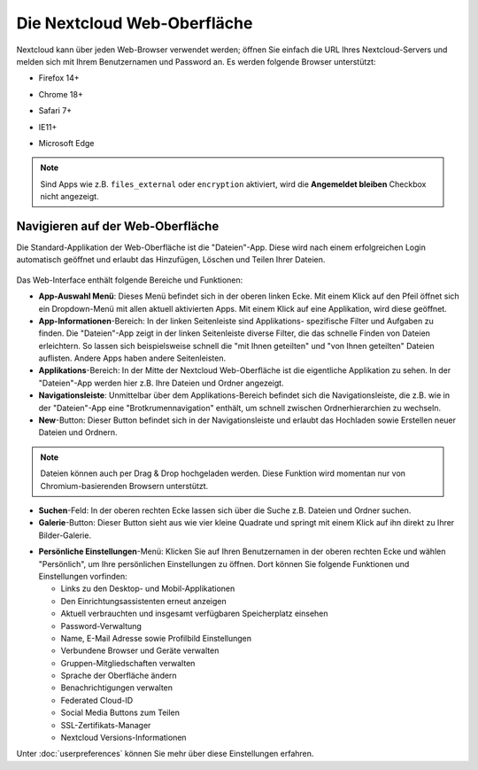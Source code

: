 ============================
Die Nextcloud Web-Oberfläche
============================

Nextcloud kann über jeden Web-Browser verwendet werden; öffnen Sie einfach die URL
Ihres Nextcloud-Servers und melden sich mit Ihrem Benutzernamen und Password an.
Es werden folgende Browser unterstützt:

* Firefox 14+
* Chrome 18+
* Safari 7+
* IE11+
* Microsoft Edge

  .. figure:: images/oc_connect.png
     :alt: Nextcloud Login-Bildschirm.

.. note:: Sind Apps wie z.B. ``files_external`` oder ``encryption`` aktiviert,
   wird die **Angemeldet bleiben** Checkbox nicht angezeigt.

Navigieren auf der Web-Oberfläche
---------------------------------

Die Standard-Applikation der Web-Oberfläche ist die "Dateien"-App. Diese wird
nach einem erfolgreichen Login automatisch geöffnet und erlaubt das Hinzufügen,
Löschen und Teilen Ihrer Dateien.

.. figure:: images/files_page.png
     :scale: 75%
     :alt: Die "Dateien"-App.

Das Web-Interface enthält folgende Bereiche und Funktionen:

* **App-Auswahl Menü**: Dieses Menü befindet sich in der oberen linken Ecke.
  Mit einem Klick auf den Pfeil öffnet sich ein Dropdown-Menü mit allen aktuell
  aktivierten Apps. Mit einem Klick auf eine Applikation, wird diese geöffnet.

* **App-Informationen**-Bereich: In der linken Seitenleiste sind Applikations-
  spezifische Filter und Aufgaben zu finden. Die "Dateien"-App zeigt in der linken
  Seitenleiste diverse Filter, die das schnelle Finden von Dateien erleichtern.
  So lassen sich beispielsweise schnell die "mit Ihnen geteilten" und "von Ihnen
  geteilten" Dateien auflisten. Andere Apps haben andere Seitenleisten.

* **Applikations**-Bereich: In der Mitte der Nextcloud Web-Oberfläche ist die
  eigentliche Applikation zu sehen. In der "Dateien"-App werden hier z.B. Ihre
  Dateien und Ordner angezeigt.

* **Navigationsleiste**: Unmittelbar über dem Applikations-Bereich befindet sich
  die Navigationsleiste, die z.B. wie in der "Dateien"-App eine "Brotkrumennavigation"
  enthält, um schnell zwischen Ordnerhierarchien zu wechseln.

* **New**-Button: Dieser Button befindet sich in der Navigationsleiste und erlaubt
  das Hochladen sowie Erstellen neuer Dateien und Ordnern.

.. note:: Dateien können auch per Drag & Drop hochgeladen werden. Diese Funktion wird
   momentan nur von Chromium-basierenden Browsern unterstützt.

* **Suchen**-Feld: In der oberen rechten Ecke lassen sich über die Suche z.B. Dateien
  und Ordner suchen.

* **Galerie**-Button: Dieser Button sieht aus wie vier kleine Quadrate und springt mit
  einem Klick auf ihn direkt zu Ihrer Bilder-Galerie.

+ **Persönliche Einstellungen**-Menü: Klicken Sie auf Ihren Benutzernamen in der oberen
  rechten Ecke und wählen "Persönlich", um Ihre persönlichen Einstellungen zu öffnen.
  Dort können Sie folgende Funktionen und Einstellungen vorfinden:

  * Links zu den Desktop- und Mobil-Applikationen
  * Den Einrichtungsassistenten erneut anzeigen
  * Aktuell verbrauchten und insgesamt verfügbaren Speicherplatz einsehen
  * Password-Verwaltung
  * Name, E-Mail Adresse sowie Profilbild Einstellungen
  * Verbundene Browser und Geräte verwalten
  * Gruppen-Mitgliedschaften verwalten
  * Sprache der Oberfläche ändern
  * Benachrichtigungen verwalten
  * Federated Cloud-ID
  * Social Media Buttons zum Teilen
  * SSL-Zertifikats-Manager
  * Nextcloud Versions-Informationen

Unter :doc:`userpreferences` können Sie mehr über diese Einstellungen erfahren.
